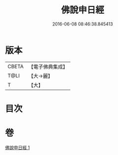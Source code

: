 #+TITLE: 佛說申日經 
#+DATE: 2016-06-08 08:46:38.845413

* 版本
 |     CBETA|【電子佛典集成】|
 |      T@LI|【大→麗】   |
 |         T|【大】     |

* 目次

* 卷
[[file:KR6i0165_001.txt][佛說申日經 1]]

